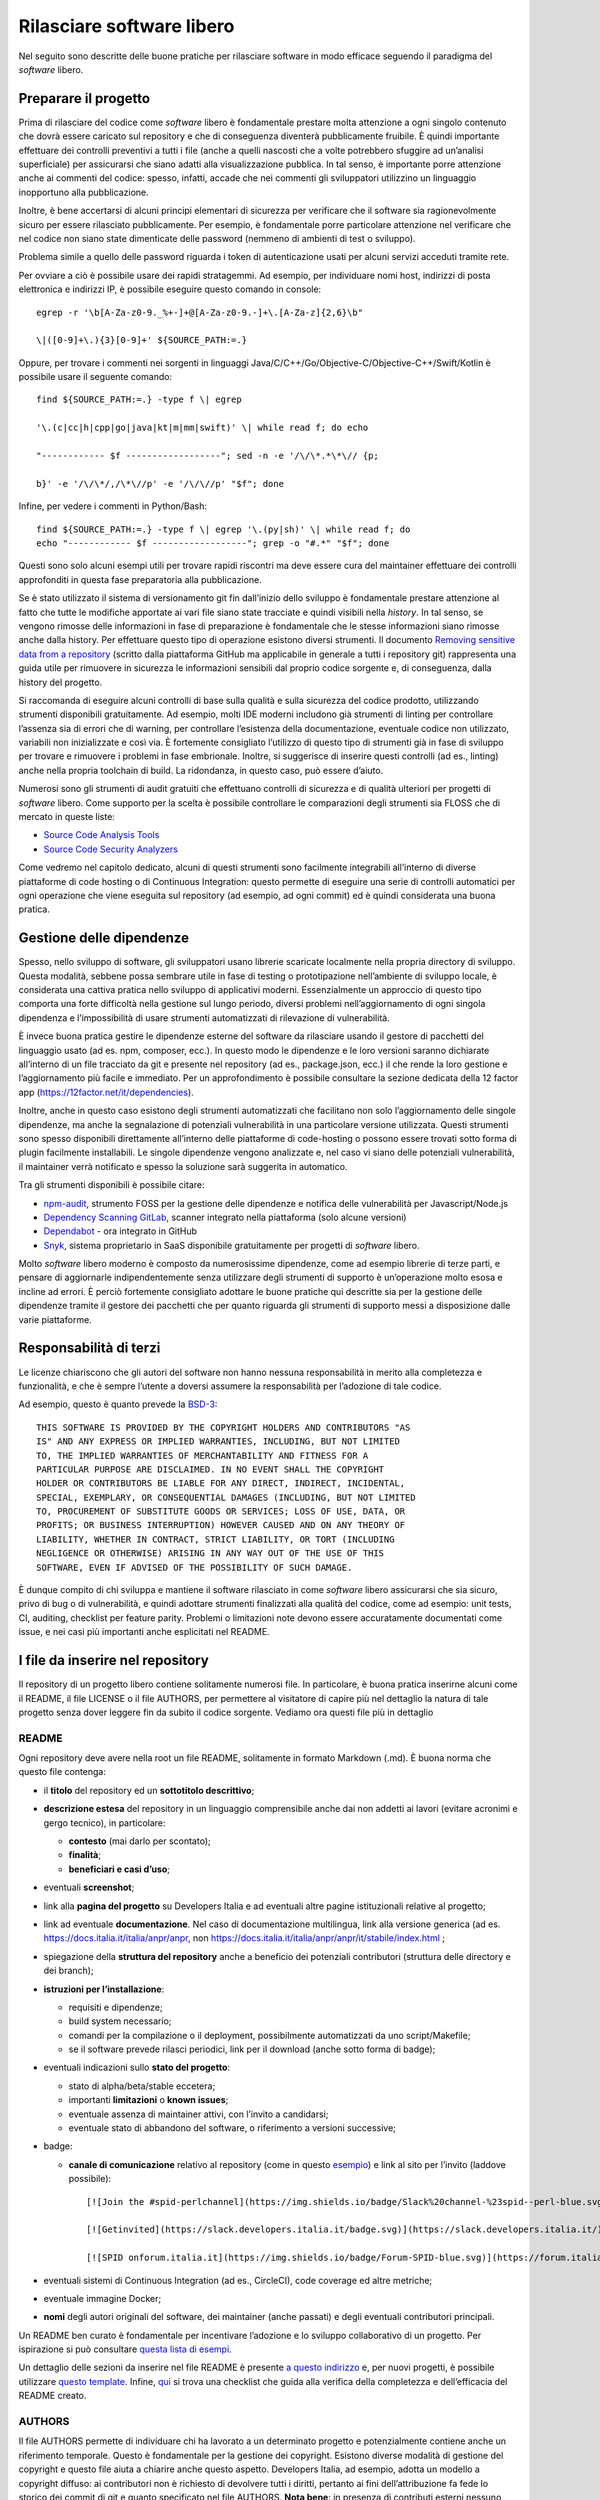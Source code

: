 Rilasciare software libero
==========================

Nel seguito sono descritte delle buone pratiche per rilasciare software
in modo efficace seguendo il paradigma del *software* libero.

Preparare il progetto
---------------------

Prima di rilasciare del codice come *software* libero è fondamentale
prestare molta attenzione a ogni singolo contenuto che dovrà essere
caricato sul repository e che di conseguenza diventerà pubblicamente
fruibile. È quindi importante effettuare dei controlli preventivi a
tutti i file (anche a quelli nascosti che a volte potrebbero sfuggire ad
un’analisi superficiale) per assicurarsi che siano adatti alla
visualizzazione pubblica. In tal senso, è importante porre attenzione
anche ai commenti del codice: spesso, infatti, accade che nei commenti
gli sviluppatori utilizzino un linguaggio inopportuno alla
pubblicazione.

Inoltre, è bene accertarsi di alcuni principi elementari di sicurezza
per verificare che il software sia ragionevolmente sicuro per essere
rilasciato pubblicamente. Per esempio, è fondamentale porre particolare
attenzione nel verificare che nel codice non siano state dimenticate
delle password (nemmeno di ambienti di test o sviluppo).

Problema simile a quello delle password riguarda i token di
autenticazione usati per alcuni servizi acceduti tramite rete.

Per ovviare a ciò è possibile usare dei rapidi stratagemmi. Ad esempio,
per individuare nomi host, indirizzi di posta elettronica e indirizzi
IP, è possibile eseguire questo comando in console: ::


   egrep -r '\b[A-Za-z0-9._%+-]+@[A-Za-z0-9.-]+\.[A-Za-z]{2,6}\b"

   \|([0-9]+\.){3}[0-9]+' ${SOURCE_PATH:=.}

Oppure, per trovare i commenti nei sorgenti in linguaggi
Java/C/C++/Go/Objective-C/Objective-C++/Swift/Kotlin è possibile usare
il seguente comando: ::

   find ${SOURCE_PATH:=.} -type f \| egrep

   '\.(c|cc|h|cpp|go|java|kt|m|mm|swift)' \| while read f; do echo

   "------------ $f ------------------"; sed -n -e '/\/\*.*\*\// {p;

   b}' -e '/\/\*/,/\*\//p' -e '/\/\//p' "$f"; done

Infine, per vedere i commenti in Python/Bash: ::

   find ${SOURCE_PATH:=.} -type f \| egrep '\.(py|sh)' \| while read f; do
   echo "------------ $f ------------------"; grep -o "#.*" "$f"; done

Questi sono solo alcuni esempi utili per trovare rapidi riscontri ma
deve essere cura del maintainer effettuare dei controlli approfonditi in
questa fase preparatoria alla pubblicazione.

Se è stato utilizzato il sistema di versionamento git fin dall’inizio
dello sviluppo è fondamentale prestare attenzione al fatto che tutte le
modifiche apportate ai vari file siano state tracciate e quindi visibili
nella *history*. In tal senso, se vengono rimosse delle informazioni in
fase di preparazione è fondamentale che le stesse informazioni siano
rimosse anche dalla history. Per effettuare questo tipo di operazione
esistono diversi strumenti. Il documento `Removing sensitive data from a
repository <https://help.github.com/en/articles/removing-sensitive-data-from-a-repository>`__
(scritto dalla piattaforma GitHub ma applicabile in generale a tutti i
repository git) rappresenta una guida utile per rimuovere in sicurezza
le informazioni sensibili dal proprio codice sorgente e, di conseguenza,
dalla history del progetto.

Si raccomanda di eseguire alcuni controlli di base sulla qualità e sulla
sicurezza del codice prodotto, utilizzando strumenti disponibili
gratuitamente. Ad esempio, molti IDE moderni includono già strumenti di
linting per controllare l’assenza sia di errori che di warning, per
controllare l’esistenza della documentazione, eventuale codice non
utilizzato, variabili non inizializzate e così via. È fortemente
consigliato l’utilizzo di questo tipo di strumenti già in fase di
sviluppo per trovare e rimuovere i problemi in fase embrionale. Inoltre,
si suggerisce di inserire questi controlli (ad es., linting) anche nella
propria toolchain di build. La ridondanza, in questo caso, può essere
d’aiuto.

Numerosi sono gli strumenti di audit gratuiti che effettuano controlli
di sicurezza e di qualità ulteriori per progetti di *software* libero. Come
supporto per la scelta è possibile controllare le comparazioni degli
strumenti sia FLOSS che di mercato in queste liste:

-  `Source Code Analysis
   Tools <https://www.owasp.org/index.php/Source_Code_Analysis_Tools>`__

-  `Source Code Security
   Analyzers <https://samate.nist.gov/index.php/Source_Code_Security_Analyzers.html>`__

Come vedremo nel capitolo dedicato, alcuni di questi strumenti sono
facilmente integrabili all’interno di diverse piattaforme di code
hosting o di Continuous Integration: questo permette di eseguire una
serie di controlli automatici per ogni operazione che viene eseguita sul
repository (ad esempio, ad ogni commit) ed è quindi considerata una
buona pratica.

Gestione delle dipendenze
-------------------------

Spesso, nello sviluppo di software, gli sviluppatori usano librerie
scaricate localmente nella propria directory di sviluppo. Questa
modalità, sebbene possa sembrare utile in fase di testing o
prototipazione nell’ambiente di sviluppo locale, è considerata una
cattiva pratica nello sviluppo di applicativi moderni. Essenzialmente un
approccio di questo tipo comporta una forte difficoltà nella gestione
sul lungo periodo, diversi problemi nell’aggiornamento di ogni singola
dipendenza e l’impossibilità di usare strumenti automatizzati di
rilevazione di vulnerabilità.

È invece buona pratica gestire le dipendenze esterne del software da
rilasciare usando il gestore di pacchetti del linguaggio usato (ad es.
npm, composer, ecc.). In questo modo le dipendenze e le loro versioni
saranno dichiarate all’interno di un file tracciato da git e presente
nel repository (ad es., package.json, ecc.) il che rende la loro
gestione e l’aggiornamento più facile e immediato. Per un
approfondimento è possibile consultare la sezione dedicata della 12
factor app (https://12factor.net/it/dependencies).

Inoltre, anche in questo caso esistono degli strumenti automatizzati che
facilitano non solo l’aggiornamento delle singole dipendenze, ma anche
la segnalazione di potenziali vulnerabilità in una particolare versione
utilizzata. Questi strumenti sono spesso disponibili direttamente
all’interno delle piattaforme di code-hosting o possono essere trovati
sotto forma di plugin facilmente installabili. Le singole dipendenze
vengono analizzate e, nel caso vi siano delle potenziali vulnerabilità,
il maintainer verrà notificato e spesso la soluzione sarà suggerita in
automatico.

Tra gli strumenti disponibili è possibile citare:

-  `npm-audit <https://docs.npmjs.com/cli/v6/commands/npm-audit>`__,
   strumento FOSS per la gestione delle dipendenze e notifica delle
   vulnerabilità per Javascript/Node.js

-  `Dependency Scanning
   GitLab <https://docs.gitlab.com/ce/user/application_security/dependency_scanning/>`__,
   scanner integrato nella piattaforma (solo alcune versioni)

-  `Dependabot <https://dependabot.com/>`__ - ora integrato in GitHub

-  `Snyk <https://snyk.io/>`__, sistema proprietario in SaaS
   disponibile gratuitamente per progetti di *software* libero.

Molto *software* libero moderno è composto da numerosissime
dipendenze, come ad esempio librerie di terze parti, e pensare di
aggiornarle indipendentemente senza utilizzare degli strumenti di
supporto è un’operazione molto esosa e incline ad errori. È perciò
fortemente consigliato adottare le buone pratiche qui descritte sia per
la gestione delle dipendenze tramite il gestore dei pacchetti che per
quanto riguarda gli strumenti di supporto messi a disposizione dalle
varie piattaforme.

Responsabilità di terzi
-----------------------

Le licenze chiariscono che gli autori del software non hanno nessuna
responsabilità in merito alla completezza e funzionalità, e che è sempre
l’utente a doversi assumere la responsabilità per l’adozione di tale
codice.

Ad esempio, questo è quanto prevede la
`BSD-3 <https://opensource.org/licenses/BSD-3-Clause>`__: ::

   THIS SOFTWARE IS PROVIDED BY THE COPYRIGHT HOLDERS AND CONTRIBUTORS "AS
   IS" AND ANY EXPRESS OR IMPLIED WARRANTIES, INCLUDING, BUT NOT LIMITED
   TO, THE IMPLIED WARRANTIES OF MERCHANTABILITY AND FITNESS FOR A
   PARTICULAR PURPOSE ARE DISCLAIMED. IN NO EVENT SHALL THE COPYRIGHT
   HOLDER OR CONTRIBUTORS BE LIABLE FOR ANY DIRECT, INDIRECT, INCIDENTAL,
   SPECIAL, EXEMPLARY, OR CONSEQUENTIAL DAMAGES (INCLUDING, BUT NOT LIMITED
   TO, PROCUREMENT OF SUBSTITUTE GOODS OR SERVICES; LOSS OF USE, DATA, OR
   PROFITS; OR BUSINESS INTERRUPTION) HOWEVER CAUSED AND ON ANY THEORY OF
   LIABILITY, WHETHER IN CONTRACT, STRICT LIABILITY, OR TORT (INCLUDING
   NEGLIGENCE OR OTHERWISE) ARISING IN ANY WAY OUT OF THE USE OF THIS
   SOFTWARE, EVEN IF ADVISED OF THE POSSIBILITY OF SUCH DAMAGE.

È dunque compito di chi sviluppa e mantiene il software rilasciato in
come *software* libero assicurarsi che sia sicuro, privo di bug o di vulnerabilità,
e quindi adottare strumenti finalizzati alla qualità del codice, come ad
esempio: unit tests, CI, auditing, checklist per feature parity.
Problemi o limitazioni note devono essere accuratamente documentati come
issue, e nei casi più importanti anche esplicitati nel README.

I file da inserire nel repository
---------------------------------

Il repository di un progetto libero contiene solitamente numerosi
file. In particolare, è buona pratica inserirne alcuni come il README,
il file LICENSE o il file AUTHORS, per permettere al visitatore di
capire più nel dettaglio la natura di tale progetto senza dover leggere
fin da subito il codice sorgente. Vediamo ora questi file più in
dettaglio

README
~~~~~~

Ogni repository deve avere nella root un file README, solitamente in
formato Markdown (.md). È buona norma che questo file contenga:

-  il **titolo** del repository ed un **sottotitolo descrittivo**;

-  **descrizione estesa** del repository in un linguaggio comprensibile
   anche dai non addetti ai lavori (evitare acronimi e gergo tecnico),
   in particolare:

   -  **contesto** (mai darlo per scontato);

   -  **finalità**;

   -  **beneficiari e casi d’uso**;

-  eventuali **screenshot**;

-  link alla **pagina del progetto** su Developers Italia e ad eventuali
   altre pagine istituzionali relative al progetto;

-  link ad eventuale **documentazione**. Nel caso di documentazione
   multilingua, link alla versione generica (ad es.
   https://docs.italia.it/italia/anpr/anpr, non
   https://docs.italia.it/italia/anpr/anpr/it/stabile/index.html ;

-  spiegazione della **struttura del repository** anche a beneficio dei
   potenziali contributori (struttura delle directory e dei branch);

-  **istruzioni per l’installazione**:

   -  requisiti e dipendenze;

   -  build system necessario;

   -  comandi per la compilazione o il deployment, possibilmente
      automatizzati da uno script/Makefile;

   -  se il software prevede rilasci periodici, link per il download
      (anche sotto forma di badge);

-  eventuali indicazioni sullo **stato del progetto**:

   -  stato di alpha/beta/stable eccetera;

   -  importanti **limitazioni** o **known issues**;

   -  eventuale assenza di maintainer attivi, con l’invito a candidarsi;

   -  eventuale stato di abbandono del software, o riferimento a
      versioni successive;

-  badge:

   -  **canale di comunicazione** relativo al repository (come in questo
      `esempio <https://img.shields.io/badge/Slack%20channel-%23spid--wordpress-blue.svg>`__)
      e link al sito per l’invito (laddove possibile):
      ::

         [![Join the #spid-perlchannel](https://img.shields.io/badge/Slack%20channel-%23spid--perl-blue.svg?logo=slack)](https://developersitalia.slack.com/messages/C7ESTMQDQ)

         [![Getinvited](https://slack.developers.italia.it/badge.svg)](https://slack.developers.italia.it/)

         [![SPID onforum.italia.it](https://img.shields.io/badge/Forum-SPID-blue.svg)](https://forum.italia.it/c/spid)

-  eventuali sistemi di Continuous Integration (ad es., CircleCI), code
   coverage ed altre metriche;

-  eventuale immagine Docker;

-  **nomi** degli autori originali del software, dei maintainer (anche
   passati) e degli eventuali contributori principali.

Un README ben curato è fondamentale per incentivare l’adozione e lo
sviluppo collaborativo di un progetto. Per ispirazione si può consultare
`questa lista di
esempi <https://github.com/matiassingers/awesome-readme>`__.

Un dettaglio delle sezioni da inserire nel file README è presente `a
questo indirizzo <https://github.com/italia/readme-starterkit>`__ e, per
nuovi progetti, è possibile utilizzare `questo
template <https://github.com/italia/readme-starterkit/blob/master/README.template.md>`__.
Infine,
`qui <https://github.com/ddbeck/readme-checklist/blob/master/checklist.md>`__
si trova una checklist che guida alla verifica della completezza e
dell’efficacia del README creato.

AUTHORS
~~~~~~~

Il file AUTHORS permette di individuare chi ha lavorato a un determinato
progetto e potenzialmente contiene anche un riferimento temporale.
Questo è fondamentale per la gestione dei copyright. Esistono diverse
modalità di gestione del copyright e questo file aiuta a chiarire anche
questo aspetto. Developers Italia, ad esempio, adotta un modello a
copyright diffuso: ai contributori non è richiesto di devolvere tutti i
diritti, pertanto ai fini dell’attribuzione fa fede lo storico dei
commit di git e quanto specificato nel file AUTHORS. **Nota bene**: in
presenza di contributi esterni nessuno detiene la totalità del copyright
e quindi non è generalmente consentito il relicensing sotto altre
licenze non compatibili con quella attuale.

-  Esempio di AUTHORS file di developers.italia.it:
   https://github.com/italia/developers.italia.it/blob/master/AUTHORS

publiccode.yml
~~~~~~~~~~~~~~

Tutti i repository di *software* libero sviluppati da una Pubblica
Amministrazione italiana devono contenere un file
`YAML <https://yaml.org/>`__ denominato publiccode.yml che contiene le
informazioni utili al popolamento del `catalogo di Developers
Italia <https://developers.italia.it/it/software>`__. publiccode.yml è
un formato di metadatazione del software nato in Italia, ma in corso di
adozione internazionale. Questo tipo di file può in realtà essere
adottato da chiunque e dà la possibilità a tutti gli applicativi liberi
di essere inseriti nel catalogo di Developers Italia, dunque
proponendo il proprio lavoro alla considerazione delle Pubbliche
Amministrazioni italiane. Tale file contiene diverse chiavi che possono
essere facilmente compilate sia a mano che grazie ad un `editor
online <https://publiccode-editor.developers.italia.it/>`__ messo a
disposizione dal Dipartimento per la trasformazione digitale.

LICENSE
~~~~~~~

Al software deve essere applicata una delle `licenze approvate da Open
Source Initiative <https://opensource.org/licenses>`__ (le Linee Guida
sull’acquisizione e il riuso di software per le Pubbliche
Amministrazioni ne `suggeriscono alcune in
particolare <https://docs.italia.it/italia/developers-italia/lg-acquisizione-e-riuso-software-per-pa-docs/it/stabile/attachments/allegato-d-guida-alle-licenze-open-source.html>`__,
per consentire la massima riusabilità).

Al fine di applicare la licenza scelta al materiale da rilasciare è
necessario creare nella root (cartella radice) del repository un file
denominato LICENSE, contenente il testo integrale della licenza scelta,
senza alcuna modifica. I testi originali sono disponibili su `SPDX
License List <https://spdx.org/licenses/>`__. Sempre le Linee Guida
specificano che è obbligatorio indicare la licenza applicata tramite
espressione (o codice) SPDX all’inizio di ogni file sorgente, in modo
che sia possibile effettuare una metadatazione automatica delle licenze
usate.

Prima di scegliere una licenza per il proprio progetto è fondamentale
effettuare dei controlli sulle dipendenze del proprio software. Infatti,
seppur raramente, è possibile che alcune dipendenze o alcune parti di
esse siano coperte da licenze più o meno restrittive che possano quindi
risultare incompatibili con altre. È dunque necessario effettuare dei
controlli prima di pubblicare il proprio software con una data licenza.
Esistono degli strumenti che facilitano queste operazioni come ad
esempio:

-  `License Checker <https://www.npmjs.com/package/license-checker>`__
   per npm

-  `Pivotal License
   Checker <https://github.com/pivotal/LicenseFinder>`__

-  `FOSSA <https://fossa.com/>`__ (servizio SaaS)

Nota bene: il risultato di queste analisi automatiche non è comunque
utilizzabile al pari del al parere di un profilo legale specializzato in
materia. Laddove vi fossero dei dubbi o delle incomprensioni è buona
norma richiedere una perizia e un parere legale onde evitare di
infrangere le norme sul diritto d’autore o violare i termini di una
licenza.

Esistono diverse modalità di applicazione delle licenze ai singoli file.
Per conoscere la specifica REUSE, si consiglia la lettura della `guida
dedicata <https://reuse.software/practices/2.0/>`__.

.gitignore
~~~~~~~~~~

Questo file permette di configurare la propria istanza di git in locale
in modo tale da ignorare alcuni file e non “tracciarli”. In questo modo
sarà ad esempio possibile separare i file sorgente dai file oggetto
frutto di una compilazione in locale oppure i file di swap o file
temporanei sui quali si sta lavorando in locale. L’utilizzo corretto di
questo file rappresenta una buona pratica perché evita che alcuni file
che non dovrebbero essere pubblici vengano inseriti per sbaglio nel
repository remoto. Un altro esempio rappresenta i file di configurazione
del software contenenti informazioni private (ad es., i file .env):
questi file non devono essere pubblicati e dunque non devono essere
inseriti nel .gitignore.

Esempio di .gitignore file:
https://github.com/italia/developers.italia.it/blob/master/.gitignore

File di progetto
~~~~~~~~~~~~~~~~

Perché un progetto di *software* libero sia davvero in grado di generare
l’impatto previsto è importante che all’interno del suo (o suoi)
repository non vi siano solo i file contenenti il codice sorgente, ma
siano esposti -e documentati- tutti i file di “contorno” che permettono
al codice di essere effettivamente compilato (laddove necessario) ed
eseguito. Capita spesso, purtroppo, di incappare in progetti che
potrebbero essere interessanti e avere le potenzialità per raccogliere
numerosi contributori esterni, per poi scoprire che risulta estremamente
complesso o impossibile eseguire tale software all’interno del proprio
ambiente di sviluppo. Ecco dunque che diventa fondamentale inserire
all’interno del repository pubblico tutti i file (ad es., Makefile) che
permettono di effettuare queste operazioni di compilazione ed esecuzione
corredati da documentazione puntuale.

Esistono delle iniziative internazionali che si prodigano per illustrare
le modalità di gestione di un progetto con la finalità di garantire
sistemi di build riproducibili, come ad esempio
https://reproducible-builds.org/.

Nota bene: un progetto di *software* libero il cui funzionamento non possa essere
correttamente riprodotto su altri sistemi al di fuori di quelli
controllati dallo sviluppatore, non solo diminuisce drasticamente il suo
impatto, ma viola anche parti di alcune licenze OSI compliant che
prevedono che l’utente finale debba avere la possibilità di eseguire il
software. In tal senso, è importante anche dichiarare l’eventuale
dipendenza da sistemi proprietari sia nella documentazione che nel file
publiccode.yml, in modo da notificare l’utente finale e semplificare il
suo processo di acquisizione.

Rilascio
--------

Una volta creato il repository pubblico è necessario pubblicare tutto il
codice sorgente contenente i file già elencati più sopra. Se il software
da pubblicare è già stato scritto in modalità “chiuso”, è importante
riportare tutti i commit passati in modo da facilitare l’interazione con
i contributori terzi. Effettuare un singolo commit in modalità “bulk” è
considerata una cattiva pratica, proprio perché non rende trasparenti le
singole modifiche effettuate nel tempo dagli sviluppatori.

I messaggi di commit sono importanti in quanto comunicano in breve quali
operazioni sono state effettuate dallo sviluppatore. Esistono anche in
questo caso diversi approcci e buone pratiche. Una di queste è
`Conventional
Commits <https://www.conventionalcommits.org/en/v1.0.0/>`__ che presenta
il seguente formato: ::

   <type>[optional scope]: <description>

   [optional body]

   [optional footer(s)]

Lo scopo è quello di trasmettere molte informazioni in modo semplice,
che siano leggibili e interpretabili, sia da essere umani che da sistemi
automatici. Anche in questo caso sarà dunque possibile sfruttare degli
automatismi integrabili nelle piattaforme di code hosting o di
Continuous Integration.

Dopo il rilascio, tutte le operazioni successive che verranno effettuate
saranno pubbliche. Per prevenire la pubblicazione di altre informazioni
sensibili oppure evitare di commettere errori prima del push sul
repository è considerata una buona pratica l’utilizzo di sistemi di
controllo pre-commit. Tali sistemi, come ad esempio
https://pre-commit.com/, si possono installare negli ambienti locali di
sviluppo e permettono di eseguire una serie di controlli prima di
effettuare il commit o il push: in questo modo la pubblicazione viene
bloccata fino a che il problema non è risolto.
